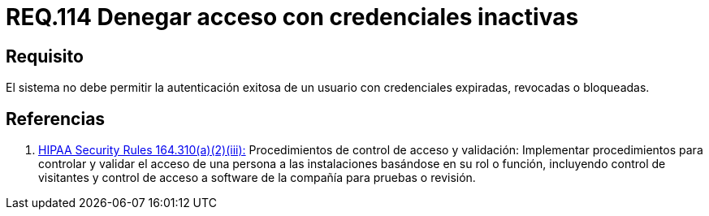 :slug: rules/114/
:category: rules
:description: En el presente documento se detallan los requerimientos de seguridad relacionados a la gestión del control de acceso en una organización. Por lo tanto, toda organización debe validar que credenciales obsoletas e inactivas no permitan la autenticación exitosa de sus usuarios.
:keywords: Organización, Acceso, Sistema, Credenciales, Autenticación, Usuario.
:rules: yes

= REQ.114 Denegar acceso con credenciales inactivas

== Requisito

El sistema no debe permitir la autenticación exitosa de un usuario
con credenciales expiradas, revocadas o bloqueadas.

== Referencias

. [[r1]] link:https://www.law.cornell.edu/cfr/text/45/164.310[+HIPAA Security Rules+ 164.310(a)(2)(iii):]
Procedimientos de control de acceso y validación:
Implementar procedimientos para controlar y validar
el acceso de una persona a las instalaciones basándose
en su rol o función, incluyendo control de visitantes
y control de acceso a software de la compañía
para pruebas o revisión.
